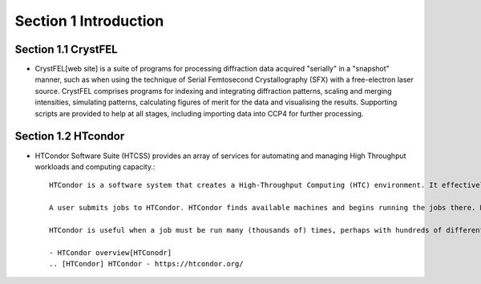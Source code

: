 Section 1 Introduction
==========

Section 1.1 CrystFEL
----------------------------------------------------------------------------

* CrystFEL[web site] is a suite of programs for processing diffraction data acquired "serially" in a "snapshot" manner, such as when using the technique of Serial Femtosecond Crystallography (SFX) with a free-electron laser source. CrystFEL comprises programs for indexing and integrating diffraction patterns, scaling and merging intensities, simulating patterns, calculating figures of merit for the data and visualising the results. Supporting scripts are provided to help at all stages, including importing data into CCP4 for further processing.
.. [web site] CrystFEL - https://www.desy.de/~twhite/crystfel/

Section 1.2 HTcondor
--------------------------------------------------

* HTCondor Software Suite (HTCSS) provides an array of services for automating and managing High Throughput workloads and computing capacity.::

    HTCondor is a software system that creates a High-Throughput Computing (HTC) environment. It effectively uses the computing power of machines connected over a network, be they a single cluster, a set of clusters on a campus, cloud resources either standalone or temporarily joined to a local cluster, or international grids. Power comes from the ability to effectively harness shared resources with distributed ownership.

    A user submits jobs to HTCondor. HTCondor finds available machines and begins running the jobs there. HTCondor has the capability to detect that a machine running a job is no longer available (perhaps the machine crashed, or maybe it prefers to run another job). HTCondor will automatically restart the job on another machine without intervention from the user.

    HTCondor is useful when a job must be run many (thousands of) times, perhaps with hundreds of different data sets. With one command, all of the jobs are submitted to HTCondor. Depending upon the number of machines in the HTCondor pool, hundreds of otherwise idle machines can be running the jobs at any given moment.

    - HTCondor overview[HTConodr]
    .. [HTCondor] HTCondor - https://htcondor.org/

.. image:: ../images/usingHtcondor.png
    :scale: 70 %
    :align: center


